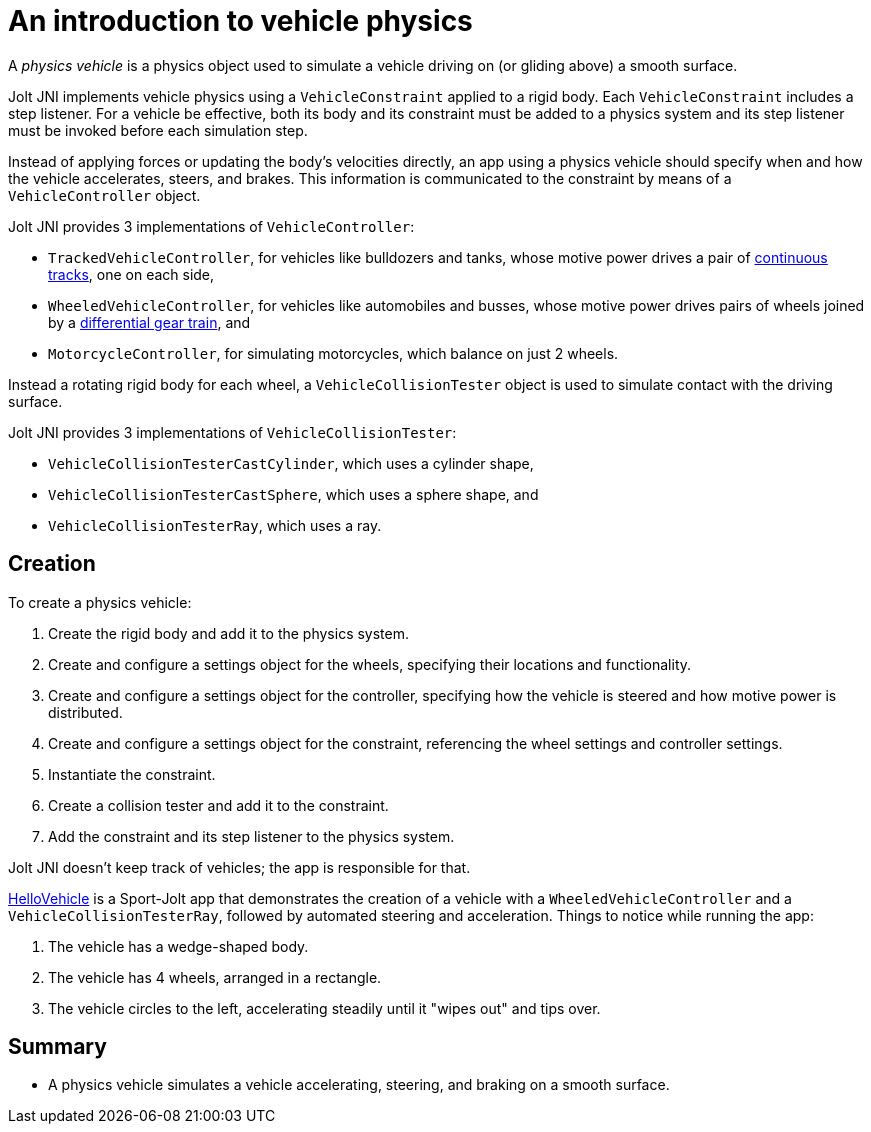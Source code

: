 = An introduction to vehicle physics
:experimental:
:page-pagination:
:Project: Jolt JNI
:Sport: Sport-Jolt
:url-tutorial: https://github.com/stephengold/jolt-jni-docs/blob/master/java-apps/src/main/java/com/github/stephengold/sportjolt/javaapp/sample
:url-enwiki: https://en.wikipedia.org/wiki

A _physics vehicle_ is a physics object
used to simulate a vehicle driving on (or gliding above) a smooth surface.

{Project} implements vehicle physics
using a `VehicleConstraint` applied to a rigid body.
Each `VehicleConstraint` includes a step listener.
For a vehicle be effective,
both its body and its constraint must be added to a physics system
and its step listener must be invoked before each simulation step.

Instead of applying forces or updating the body's velocities directly,
an app using a physics vehicle
should specify when and how the vehicle accelerates, steers, and brakes.
This information is communicated to the constraint
by means of a `VehicleController` object.

{Project} provides 3 implementations of `VehicleController`:

* `TrackedVehicleController`, for vehicles like bulldozers and tanks,
  whose motive power drives a pair of
  {url-enwiki}/Continuous_track[continuous tracks],
  one on each side,
* `WheeledVehicleController`, for vehicles like automobiles and busses,
  whose motive power drives pairs of wheels joined by
  a {url-enwiki}/Differential_(mechanical_device)[differential gear train], and
* `MotorcycleController`, for simulating motorcycles,
  which balance on just 2 wheels.

Instead a rotating rigid body for each wheel,
a `VehicleCollisionTester` object
is used to simulate contact with the driving surface.

{Project} provides 3 implementations of `VehicleCollisionTester`:

* `VehicleCollisionTesterCastCylinder`, which uses a cylinder shape,
* `VehicleCollisionTesterCastSphere`, which uses a sphere shape, and
* `VehicleCollisionTesterRay`, which uses a ray.


== Creation

To create a physics vehicle:

. Create the rigid body and add it to the physics system.
. Create and configure a settings object for the wheels,
  specifying their locations and functionality.
. Create and configure a settings object for the controller,
  specifying how the vehicle is steered and how motive power is distributed.
. Create and configure a settings object for the constraint,
  referencing the wheel settings and controller settings.
. Instantiate the constraint.
. Create a collision tester and add it to the constraint.
. Add the constraint and its step listener to the physics system.

{Project} doesn't keep track of vehicles;
the app is responsible for that.

{url-tutorial}/HelloVehicle.java[HelloVehicle] is a {Sport} app
that demonstrates the creation of a vehicle
with a `WheeledVehicleController` and a `VehicleCollisionTesterRay`,
followed by automated steering and acceleration.
Things to notice while running the app:

. The vehicle has a wedge-shaped body.
. The vehicle has 4 wheels, arranged in a rectangle.
. The vehicle circles to the left,
  accelerating steadily until it "wipes out" and tips over.


== Summary

* A physics vehicle simulates a vehicle accelerating, steering, and braking
  on a smooth surface.
